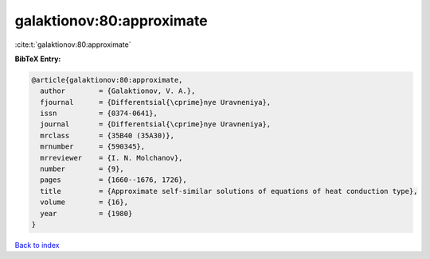 galaktionov:80:approximate
==========================

:cite:t:`galaktionov:80:approximate`

**BibTeX Entry:**

.. code-block:: bibtex

   @article{galaktionov:80:approximate,
     author        = {Galaktionov, V. A.},
     fjournal      = {Differentsial{\cprime}nye Uravneniya},
     issn          = {0374-0641},
     journal       = {Differentsial{\cprime}nye Uravneniya},
     mrclass       = {35B40 (35A30)},
     mrnumber      = {590345},
     mrreviewer    = {I. N. Molchanov},
     number        = {9},
     pages         = {1660--1676, 1726},
     title         = {Approximate self-similar solutions of equations of heat conduction type},
     volume        = {16},
     year          = {1980}
   }

`Back to index <../By-Cite-Keys.html>`_
